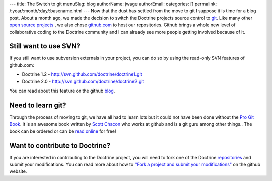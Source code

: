 ---
title: The Switch to git
menuSlug: blog
authorName: jwage 
authorEmail: 
categories: []
permalink: /:year/:month/:day/:basename.html
---
Now that the dust has settled from the move to git I suppose it is
time for a blog post. About a month ago, we made the decision to
switch the Doctrine projects source control to
`git <http://git-scm.com>`_. Like many other
`open source projects <http://www.symfony-project.org>`_ , we also
chose `github.com <http://www.github.com>`_ to host our
repositories. Github brings a whole new level of collaborative
coding to the Doctrine community and I can already see more people
getting involved because of it.

Still want to use SVN?
----------------------

If you still want to use subversion externals in your project, you
can do so by using the read-only SVN features of github.com:


-  Doctrine 1.2 - http://svn.github.com/doctrine/doctrine1.git
-  Doctrine 2.0 - http://svn.github.com/doctrine/doctrine2.git

You can read about this feature on the github
`blog <http://github.com/blog/626-announcing-svn-support>`_.

Need to learn git?
------------------

Through the process of moving to git, we have all had to learn lots
but it could not have been done without the
`Pro Git Book <http://progit.org/>`_. It is an awesome book written
by `Scott Chacon <http://twitter.com/CHACON>`_ who works at github
and is a git guru among other things.. The book can be ordered or
can be `read online <http://progit.org/book/>`_ for free!

Want to contribute to Doctrine?
-------------------------------

If you are interested in contributing to the Doctrine project, you
will need to fork one of the Doctrine
`repositories <http://github.com/doctrine>`_ and submit your
modifications. You can read more about how to
`"Fork a project and submit your modifications" <http://github.com/guides/fork-a-project-and-submit-your-modifications/7>`_
on the github website.
